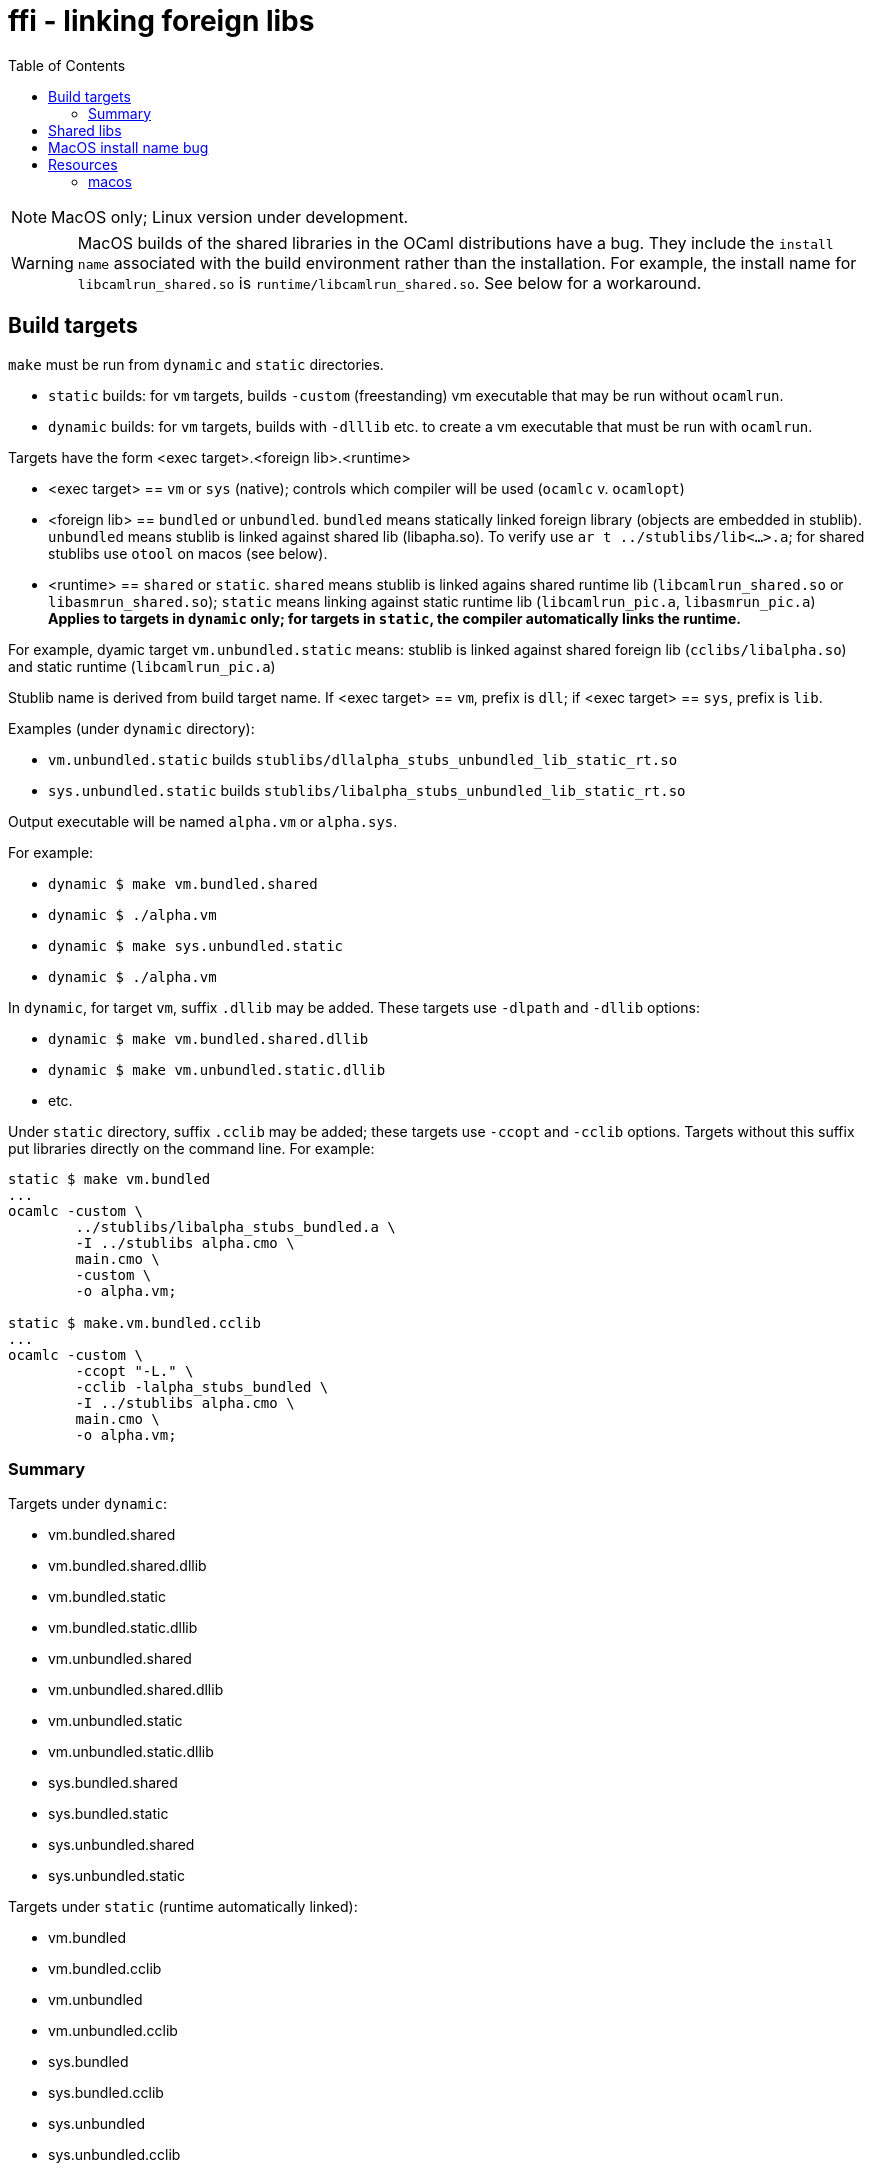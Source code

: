 = ffi - linking foreign libs
:toc: true

NOTE:  MacOS only; Linux version under development.

WARNING: MacOS builds of the shared libraries in the OCaml distributions have a bug. They include the `install name` associated with the build environment rather than the installation.  For example, the install name for `libcamlrun_shared.so` is `runtime/libcamlrun_shared.so`.  See below for a workaround.

== Build targets

`make` must be run from `dynamic` and `static` directories.

* `static` builds: for `vm` targets, builds `-custom` (freestanding) vm executable that may be run without `ocamlrun`.
* `dynamic` builds: for `vm` targets, builds with `-dlllib` etc. to create a vm executable that must be run with `ocamlrun`.

Targets have the form <exec target>.<foreign lib>.<runtime>

* <exec target> == `vm` or `sys` (native); controls which compiler will be used (`ocamlc` v. `ocamlopt`)

* <foreign lib> == `bundled` or `unbundled`. `bundled` means statically linked foreign library (objects are embedded in stublib). `unbundled` means stublib is linked against shared lib (libapha.so). To verify use `ar t ../stublibs/lib<...>.a`; for shared stublibs use `otool` on macos (see below).

* <runtime> == `shared` or `static`.  `shared` means stublib is linked agains shared runtime lib (`libcamlrun_shared.so` or `libasmrun_shared.so`); `static` means linking against static runtime lib (`libcamlrun_pic.a`, `libasmrun_pic.a`) **Applies to targets in `dynamic` only; for targets in `static`, the compiler automatically links the runtime.**

For example, dyamic target `vm.unbundled.static` means: stublib is linked against shared foreign lib (`cclibs/libalpha.so`) and static runtime (`libcamlrun_pic.a`)

Stublib name is derived from build target name. If <exec target> == `vm`, prefix is `dll`; if <exec target> == `sys`, prefix is `lib`.

Examples (under `dynamic` directory):

* `vm.unbundled.static` builds `stublibs/dllalpha_stubs_unbundled_lib_static_rt.so`
* `sys.unbundled.static` builds `stublibs/libalpha_stubs_unbundled_lib_static_rt.so`

Output executable will be named `alpha.vm` or `alpha.sys`.

For example:

* `dynamic $ make vm.bundled.shared`
* `dynamic $ ./alpha.vm`

* `dynamic $ make sys.unbundled.static`
* `dynamic $ ./alpha.vm`

In `dynamic`, for target `vm`, suffix `.dllib` may be added. These targets use `-dlpath` and `-dllib` options:

* `dynamic $ make vm.bundled.shared.dllib`
* `dynamic $ make vm.unbundled.static.dllib`
* etc.

Under `static` directory, suffix `.cclib` may be added; these targets use `-ccopt` and `-cclib` options.  Targets without this suffix put libraries directly on the command line.  For example:

----
static $ make vm.bundled
...
ocamlc -custom \
	../stublibs/libalpha_stubs_bundled.a \
	-I ../stublibs alpha.cmo \
	main.cmo \
	-custom \
	-o alpha.vm;

static $ make.vm.bundled.cclib
...
ocamlc -custom \
	-ccopt "-L." \
	-cclib -lalpha_stubs_bundled \
	-I ../stublibs alpha.cmo \
	main.cmo \
	-o alpha.vm;
----


=== Summary

Targets under `dynamic`:

* vm.bundled.shared
* vm.bundled.shared.dllib
* vm.bundled.static
* vm.bundled.static.dllib
* vm.unbundled.shared
* vm.unbundled.shared.dllib
* vm.unbundled.static
* vm.unbundled.static.dllib
* sys.bundled.shared
* sys.bundled.static
* sys.unbundled.shared
* sys.unbundled.static

Targets under `static` (runtime automatically linked):

* vm.bundled
* vm.bundled.cclib
* vm.unbundled
* vm.unbundled.cclib
* sys.bundled
* sys.bundled.cclib
* sys.unbundled
* sys.unbundled.cclib

== Shared libs

On Macos, you can use `otool` to inspect the configuration of shared libs, to confirm the build matches the target name.

For example, this shows that `sys.unbundled.shared` creates a stublib that is dynamically linked against both the foreign library (`libalpha.so`) and the runtime (`libasmrun_shared.so`)

----
dynamic $ make sys.unbundled.shared
dynamic $ otool -L ../stublibs/libalpha_stubs_unbundled_lib_shared_rt.so
../stublibs/libalpha_stubs_unbundled_lib_shared_rt.so:
	../stublibs/libalpha_stubs_unbundled_lib_shared_rt.so (compatibility version 0.0.0, current version 0.0.0)
	../cclibs/libalpha.so (compatibility version 0.0.0, current version 0.0.0)  <1>
	/Users/<uid>/.opam/5.1.1/lib/ocaml/libasmrun_shared.so (compatibility version 0.0.0, current version 0.0.0)  <2>
	/usr/lib/libSystem.B.dylib (compatibility version 1.0.0, current version 1336.61.1)
----
<1> foreign lib
<2> runtime lib (path depends on current OPAM switch)

This example shows that `vm.bundled.static` is statically linked against both (`cclibs/libapha.a` and `libcamlrun_pic.a`):

----
dynamic $ make vm.bundled.static
dynamic $ otool -L ../stublibs/dllalpha_stubs_bundled_lib_static_rt.so
../stublibs/dllalpha_stubs_bundled_lib_static_rt.so:
	../stublibs/dllalpha_stubs_bundled_lib_static_rt.so (compatibility version 0.0.0, current version 0.0.0)  <1>
	/usr/lib/libSystem.B.dylib (compatibility version 1.0.0, current version 1336.61.1)
----
<1> Shows that stublib has no shared lib dependencies (except the system dylib)


You can also use `otool` with `sys` executables:

----
dynamic $ make sys.bundled.static
dynamic $ otool -L alpha.sys
alpha.sys:
	../stublibs/libalpha_stubs_bundled_lib_static_rt.so (compatibility version 0.0.0, current version 0.0.0)
	/usr/lib/libSystem.B.dylib (compatibility version 1.0.0, current version 1336.61.1)
----

== MacOS install name bug

On MacOS, shared libraries embed an "install name" as well as a list
of shared library dependencies.  They can be inspected with `otool -L`.

In OPAM installations of the OCaml distribution, the install names are
incorrect.  For example:

----
~ $ otool -L .opam/5.0.0/lib/ocaml/libasmrun_shared.so
.opam/5.0.0/lib/ocaml/libasmrun_shared.so:
	runtime/libasmrun_shared.so (compatibility version 0.0.0, current version 0.0.0) <1>
	/usr/lib/libSystem.B.dylib (compatibility version 1.0.0, current version 1319.0.0)
----
<1> The install name is `runtime/libasmrun_shared.so`

Similarly for `libcamlrun_shared.so`.

This breaks shared libraries that link against these libraries.  This is because such libraries embed the install name.  For example, if we build shared library `dllalpha_stubs_bundled_lib_shared_rt.so` against `libcamlrun_shared.so` we get something like this:

----
$ otool -L ../stublibs/dllalpha_stubs_bundled_lib_shared_rt.so
../stublibs/dllalpha_stubs_bundled_lib_shared_rt.so:
	../stublibs/dllalpha_stubs_bundled_lib_shared_rt.so (compatibility version 0.0.0, current version 0.0.0)
	runtime/libcamlrun_shared.so (compatibility version 0.0.0, current version 0.0.0) <1>
	/usr/lib/libSystem.B.dylib (compatibility version 1.0.0, current version 1336.61.1)
----
<1> install name of dependency treated as path

Then when we try to load `dllalpha_stubs_bundled_lib_shared_rt.so` we will get an error: _... Library not loaded: runtime/libcamlrun_shared.so...Reason: tried: 'runtime/libcamlrun_shared.so' (no such file)..._

I'm not sure what the proper fix for this is.  A workaround that will only work during development is to change the install name to the absolute path of the library. This can be done with the `install_name_tool` utility; for example:

     ~ $ install_name_tool -id "$HOME/.opam/5.0.0/lib/ocaml/libcamlrun_shared.so" .opam/5.0.0/lib/ocaml/libcamlrun_shared.so

== Resources

link:https://docencia.ac.upc.edu/FIB/USO/Bibliografia/unix-c-libraries.html#:~:text=Thus%2C%20we%20need%20to%20use%20the%20compiler%20(either%20the%20compiler's,shared'%20flag%20with%20other%20compilers[Building And Using Static And Shared "C" Libraries]

link:https://www.thegeekstuff.com/2010/08/ar-command-examples[UNIX ar Examples: How To Create, View, Extract, Modify C Archive Files (*.a)]


=== macos

link:https://forums.developer.apple.com/forums/thread/736719[Dynamic Library Identification]

link:https://christianfscott.com/change-shared-library-path/[Changing Shared Library Paths on MacOS] (blog, March 2023)

link:https://wincent.com/wiki/@executable_path,_@load_path_and_@rpath[@executable path, @load path and @rpath] Old but useful

link:https://www.mikeash.com/pyblog/friday-qa-2009-11-06-linking-and-install-names.html[Friday Q&A 2009-11-06: Linking and Install Names] Old but useful.

link:https://www.unix.com/man-page/osx/1/install_name_tool/[install_name_tool]

link:https://llvm.org/docs/CommandGuide/llvm-install-name-tool.html[llvm-install-name-tool] "For most scenarios, it works as a drop-in replacement for Apple’s install_name_tool."

link:https://developer.apple.com/documentation/xcode/embedding-nonstandard-code-structures-in-a-bundle[Embedding nonstandard code structures in a bundle] (Apple dev docs)
